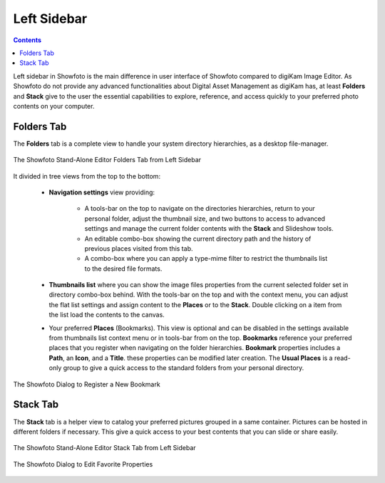 .. meta::
   :description: Overview to Showfoto Left Sidebar
   :keywords: digiKam, documentation, user manual, photo management, open source, free, learn, easy, image, editor, showfoto, left, sidebar, folders, stack, bookmark, favorite

.. metadata-placeholder

   :authors: - digiKam Team

   :license: see Credits and License page for details (https://docs.digikam.org/en/credits_license.html)

.. _showfoto_leftsidebar:

Left Sidebar
============

.. contents::

Left sidebar in Showfoto is the main difference in user interface of Showfoto compared to digiKam Image Editor. As Showfoto do not provide any advanced functionalities about Digital Asset Management as digiKam has, at least **Folders** and **Stack** give to the user the essential capabilities to explore, reference, and access quickly to your preferred photo contents on your computer.

.. _showfoto_folderstab:

Folders Tab
-----------

The **Folders** tab is a complete view to handle your system directory hierarchies, as a desktop file-manager.

.. figure:: images/showfoto_folders_tab.webp
    :alt:
    :align: center

    The Showfoto Stand-Alone Editor Folders Tab from Left Sidebar

It divided in tree views from the top to the bottom:

    - **Navigation settings** view providing:

        - A tools-bar on the top to navigate on the directories hierarchies, return to your personal folder, adjust the thumbnail size, and two buttons to access to advanced settings and manage the current folder contents with the **Stack** and Slideshow tools.

        - An editable combo-box showing the current directory path and the history of previous places visited from this tab.

        - A combo-box where you can apply a type-mime filter to restrict the thumbnails list to the desired file formats.

    - **Thumbnails list** where you can show the image files properties from the current selected folder set in directory combo-box behind. With the tools-bar on the top and with the context menu, you can adjust the flat list settings and assign content to the **Places** or to the **Stack**. Double clicking on a item from the list load the contents to the canvas.

    - Your preferred **Places** (Bookmarks). This view is optional and can be disabled in the settings available from thumbnails list context menu or in tools-bar from on the top. **Bookmarks** reference your preferred places that you register when navigating on the folder hierarchies. **Bookmark** properties includes a **Path**, an **Icon**, and a **Title**. these properties can be modified later creation. The **Usual Places** is a read-only group to give a quick access to the standard folders from your personal directory.

.. figure:: images/showfoto_new_bookmark.webp
    :alt:
    :align: center

    The Showfoto Dialog to Register a New Bookmark

.. _showfoto_stacktab:

Stack Tab
---------

The **Stack** tab is a helper view to catalog your preferred pictures grouped in a same container. Pictures can be hosted in different folders if necessary. This give a quick access to your best contents that you can slide or share easily.

.. figure:: images/showfoto_stack_tab.webp
    :alt:
    :align: center

    The Showfoto Stand-Alone Editor Stack Tab from Left Sidebar


.. figure:: images/showfoto_edit_favorite.webp
    :alt:
    :align: center

    The Showfoto Dialog to Edit Favorite Properties
